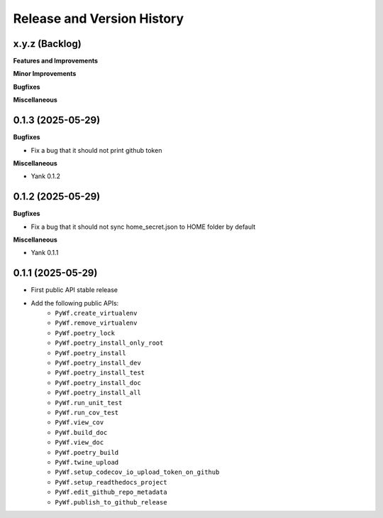 .. _release_history:

Release and Version History
==============================================================================


x.y.z (Backlog)
~~~~~~~~~~~~~~~~~~~~~~~~~~~~~~~~~~~~~~~~~~~~~~~~~~~~~~~~~~~~~~~~~~~~~~~~~~~~~~
**Features and Improvements**

**Minor Improvements**

**Bugfixes**

**Miscellaneous**


0.1.3 (2025-05-29)
~~~~~~~~~~~~~~~~~~~~~~~~~~~~~~~~~~~~~~~~~~~~~~~~~~~~~~~~~~~~~~~~~~~~~~~~~~~~~~
**Bugfixes**

- Fix a bug that it should not print github token

**Miscellaneous**

- Yank 0.1.2


0.1.2 (2025-05-29)
~~~~~~~~~~~~~~~~~~~~~~~~~~~~~~~~~~~~~~~~~~~~~~~~~~~~~~~~~~~~~~~~~~~~~~~~~~~~~~
**Bugfixes**

- Fix a bug that it should not sync home_secret.json to HOME folder by default

**Miscellaneous**

- Yank 0.1.1


0.1.1 (2025-05-29)
~~~~~~~~~~~~~~~~~~~~~~~~~~~~~~~~~~~~~~~~~~~~~~~~~~~~~~~~~~~~~~~~~~~~~~~~~~~~~~
- First public API stable release
- Add the following public APIs:
    - ``PyWf.create_virtualenv``
    - ``PyWf.remove_virtualenv``
    - ``PyWf.poetry_lock``
    - ``PyWf.poetry_install_only_root``
    - ``PyWf.poetry_install``
    - ``PyWf.poetry_install_dev``
    - ``PyWf.poetry_install_test``
    - ``PyWf.poetry_install_doc``
    - ``PyWf.poetry_install_all``
    - ``PyWf.run_unit_test``
    - ``PyWf.run_cov_test``
    - ``PyWf.view_cov``
    - ``PyWf.build_doc``
    - ``PyWf.view_doc``
    - ``PyWf.poetry_build``
    - ``PyWf.twine_upload``
    - ``PyWf.setup_codecov_io_upload_token_on_github``
    - ``PyWf.setup_readthedocs_project``
    - ``PyWf.edit_github_repo_metadata``
    - ``PyWf.publish_to_github_release``
